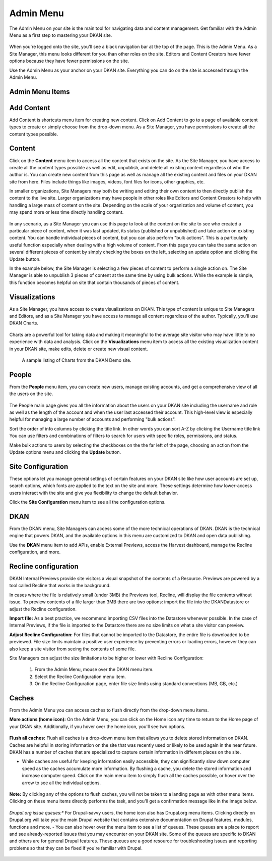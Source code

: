 ================
Admin Menu
================

The Admin Menu on your site is the main tool for navigating data and content management. Get familiar with the Admin Menu as a first step to mastering your DKAN site.

.. figure:: https://dkan-documentation-files.s3.us-east-2.amazonaws.com/dkan1/site_manager_playbook/admin_menu/admin_menu_01.png
   :alt: Image displaying the admin menu, located at the top of the screen.

When you're logged onto the site, you'll see a black navigation bar at the top of the page. This is the Admin Menu. As a Site Manager, this menu looks different for you than other roles on the site. Editors and Content Creators have fewer options because they have fewer permissions on the site.

Use the Admin Menu as your anchor on your DKAN site. Everything you can do on the site is accessed through the Admin Menu.

Admin Menu Items
----------------

.. figure:: https://dkan-documentation-files.s3.us-east-2.amazonaws.com/dkan1/site_manager_playbook/admin_menu/admin_menu_02.png
   :alt: Image displaying the admin menu, located at the top of the screen.

Add Content
-----------
Add Content is shortcuts menu item for creating new content. Click on Add Content to go to a page of available content types to create or simply choose from the drop-down menu. As a Site Manager, you have permissions to create all the content types possible.

.. figure:: https://dkan-documentation-files.s3.us-east-2.amazonaws.com/dkan1/site_manager_playbook/admin_menu/admin_menu_03.png
   :alt: The "Add Content" dropdown on the DKAN admin menu.

Content
-------
Click on the **Content** menu item to access all the content that exists on the site. As the Site Manager, you have access to create all the content types possible as well as edit, unpublish, and delete all existing content regardless of who the author is. You can create new content from this page as well as manage all the existing content and files on your DKAN site from here. Files include things like images, videos, font files for icons, other graphics, etc.

In smaller organizations, Site Managers may both be writing and editing their own content to then directly publish the content to the live site. Larger organizations may have people in other roles like Editors and Content Creators to help with handling a large mass of content on the site. Depending on the scale of your organization and volume of content, you may spend more or less time directly handling content.

.. figure:: https://dkan-documentation-files.s3.us-east-2.amazonaws.com/dkan1/site_manager_playbook/admin_menu/admin_menu_04.png
   :alt: A view of the "Content" page in DKAN.

In any scenario, as a Site Manager you can use this page to look at the content on the site to see who created a particular piece of content, when it was last updated, its status (published or unpublished) and take action on existing content. You can handle individual pieces of content, but you can also perform "bulk actions". This is a particularly useful function especially when dealing with a high volume of content. From this page you can take the same action on several different pieces of content by simply checking the boxes on the left, selecting an update option and clicking the Update button.

In the example below, the Site Manager is selecting a few pieces of content to perform a single action on. The Site Manager is able to unpublish 3 pieces of content at the same time by using bulk actions. While the example is simple, this function becomes helpful on site that contain thousands of pieces of content.

.. figure:: https://dkan-documentation-files.s3.us-east-2.amazonaws.com/dkan1/site_manager_playbook/admin_menu/admin_menu_05.gif
   :alt: An animated example of a Site Manager selecting content in order to perform a bulk action.

Visualizations
--------------

As a Site Manager, you have access to create visualizations on DKAN. This type of content is unique to Site Managers and Editors, and as a Site Manager you have access to manage all content regardless of the author. Typically, you'll use DKAN Charts.

.. figure:: https://dkan-documentation-files.s3.us-east-2.amazonaws.com/dkan1/site_manager_playbook/admin_menu/admin_menu_06.png
   :alt: The "Visualizations" dropdown on the DKAN admin menu.

Charts are a powerful tool for taking data and making it meaningful to the average site visitor who may have little to no experience with data and analysis. Click on the **Visualizations** menu item to access all the existing visualization content in your DKAN site, make edits, delete or create new visual content.

.. figure:: https://dkan-documentation-files.s3.us-east-2.amazonaws.com/dkan1/site_manager_playbook/admin_menu/admin_menu_07.png
   :alt: A sample listing of Charts from the DKAN Demo site.
   
   A sample listing of Charts from the DKAN Demo site.

People
------

From the **People** menu item, you can create new users, manage existing accounts, and get a comprehensive view of all the users on the site.

.. figure:: https://dkan-documentation-files.s3.us-east-2.amazonaws.com/dkan1/site_manager_playbook/admin_menu/admin_menu_08.png
   :alt: The "People" menu item on the admin menu on DKAN.

The People main page gives you all the information about the users on your DKAN site including the username and role as well as the length of the account and when the user last accessed their account. This high-level view is especially helpful for managing a large number of accounts and performing "bulk actions".

Sort the order of info columns by clicking the title link. In other words you can sort A-Z by clicking the Username title link You can use filters and combinations of filters to search for users with specific roles, permissions, and status.

Make bulk actions to users by selecting the checkboxes on the the far left of the page, choosing an action from the Update options menu and clicking the **Update** button.

.. figure:: https://dkan-documentation-files.s3.us-east-2.amazonaws.com/dkan1/site_manager_playbook/admin_menu/admin_menu_09.png
   :alt: The "People" page, which allows you to perform bulk actions on user accounts in DKAN.

Site Configuration
------------------

These options let you manage general settings of certain features on your DKAN site like how user accounts are set up, search options, which fonts are applied to the text on the site and more. These settings determine how lower-access users interact with the site and give you flexibility to change the default behavior.

Click the **Site Configuration** menu item to see all the configuration options.

DKAN
----

From the DKAN menu, Site Managers can access some of the more technical operations of DKAN. DKAN is the technical engine that powers DKAN, and the available options in this menu are customized to DKAN and open data publishing.

Use the **DKAN** menu item to add APIs, enable External Previews, access the Harvest dashboard, manage the Recline configuration, and more.

Recline configuration
---------------------

DKAN Internal Previews provide site visitors a visual snapshot of the contents of a Resource. Previews are powered by a tool called Recline that works in the background.

In cases where the file is relatively small (under 3MB) the Previews tool, Recline, will display the file contents without issue. To preview contents of a file larger than 3MB there are two options: import the file into the DKANDatastore or adjust the Recline configuration.

**Import file:** As a best practice, we recommend importing CSV files into the Datastore whenever possible. In the case of Internal Previews, if the file is imported to the Datastore there are no size limits on what a site visitor can preview.

**Adjust Recline Configuration:** For files that cannot be imported to the Datastore, the entire file is downloaded to be previewed. File size limits maintain a positive user experience by preventing errors or loading errors, however they can also keep a site visitor from seeing the contents of some file.

Site Managers can adjust the size limitations to be higher or lower with Recline Configuration:

   1. From the Admin Menu, mouse over the DKAN menu item.
   2. Select the Recline Configuration menu item.
   3. On the Recline Configuration page, enter file size limits using standard conventions (MB, GB, etc.)

Caches
------
From the Admin Menu you can access caches to flush directly from the drop-down menu items.

**More actions (home icon):** On the Admin Menu, you can click on the Home icon any time to return to the Home page of your DKAN site. Additionally, if you hover over the home icon, you'll see two options.

.. figure:: https://dkan-documentation-files.s3.us-east-2.amazonaws.com/dkan1/site_manager_playbook/admin_menu/admin_menu_11.png
   :alt: The "Flush All Caches" button available within the admin menu on DKAN.

**Flush all caches:** Flush all caches is a drop-down menu item that allows you to delete stored information on DKAN. Caches are helpful in storing information on the site that was recently used or likely to be used again in the near future. DKAN has a number of caches that are specialized to capture certain information in different places on the site.

- While caches are useful for keeping information easily accessible, they can significantly slow down computer speed as the caches accumulate more information. By flushing a cache, you delete the stored information and increase computer speed. Click on the main menu item to simply flush all the caches possible, or hover over the arrow to see all the individual options.

.. figure:: https://dkan-documentation-files.s3.us-east-2.amazonaws.com/dkan1/site_manager_playbook/admin_menu/admin_menu_12.png
   :alt: An expanded menu showing options for flushing caches in DKAN.

**Note:** By clicking any of the options to flush caches, you will not be taken to a landing page as with other menu items. Clicking on these menu items directly performs the task, and you'll get a confirmation message like in the image below.

.. figure:: https://dkan-documentation-files.s3.us-east-2.amazonaws.com/dkan1/site_manager_playbook/admin_menu/admin_menu_13.png
   :alt: An example of a successfully cleared cache in DKAN.

*Drupal.org issue queues:** For Drupal-savvy users, the home icon also has Drupal.org menu items. Clicking directly on Drupal.org will take you the main Drupal website that contains extensive documentation on Drupal features, modules, functions and more.
- You can also hover over the menu item to see a list of queues. These queues are a place to report and see already-reported issues that you may encounter on your DKAN site. Some of the queues are specific to DKAN and others are for general Drupal features. These queues are a good resource for troubleshooting issues and reporting problems so that they can be fixed if you're familiar with Drupal.

.. figure:: https://dkan-documentation-files.s3.us-east-2.amazonaws.com/dkan1/site_manager_playbook/admin_menu/admin_menu_14.png
   :alt: The Drupal issue queue, displayed within DKAN.
